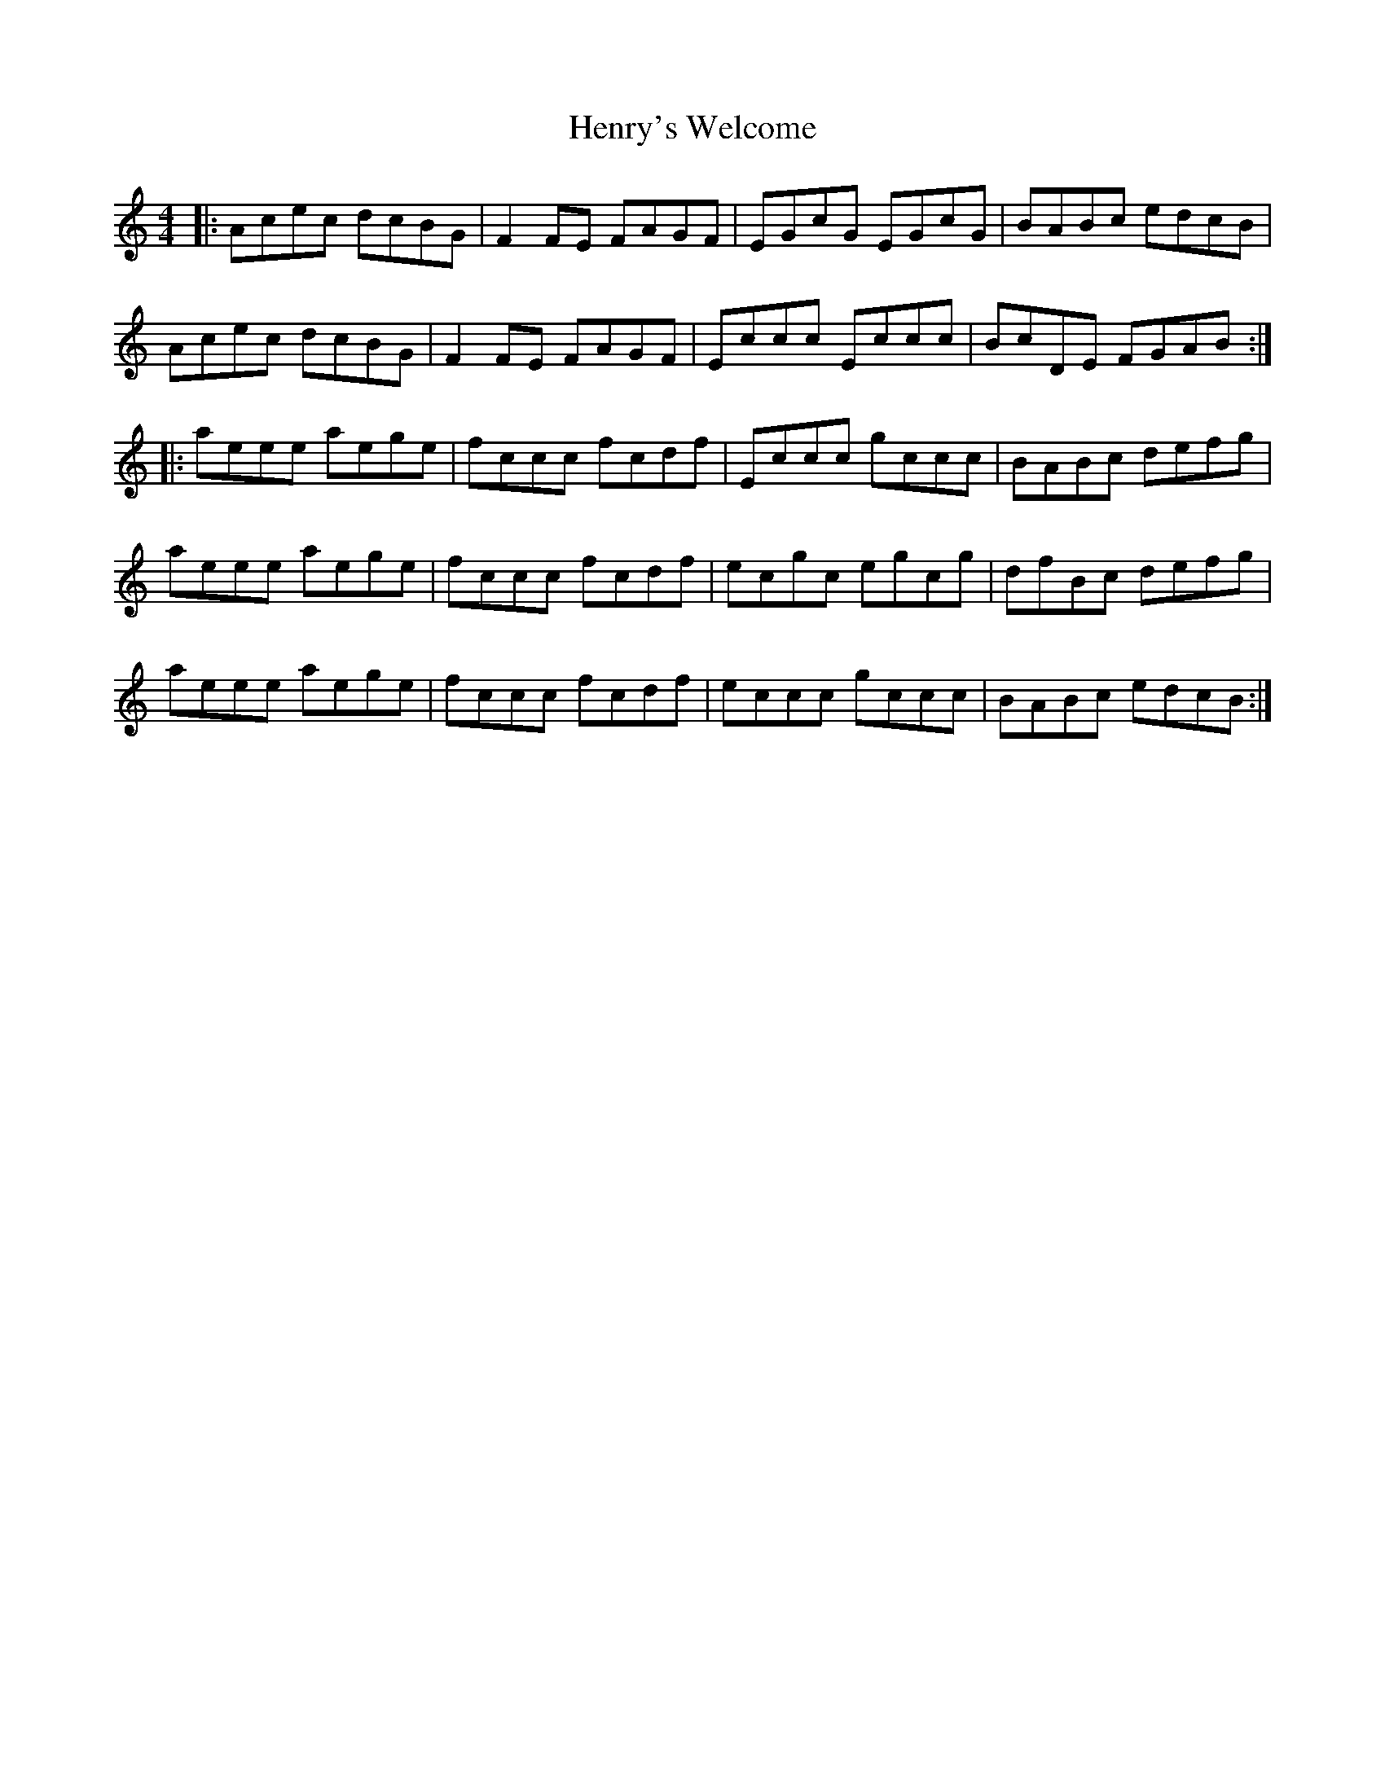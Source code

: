 X: 17207
T: Henry's Welcome
R: reel
M: 4/4
K: Cmajor
|:Acec dcBG|F2 FE FAGF|EGcG EGcG|BABc edcB|
Acec dcBG|F2 FE FAGF|Eccc Eccc|BcDE FGAB:|
|:aeee aege|fccc fcdf|Eccc gccc|BABc defg|
aeee aege|fccc fcdf|ecgc egcg|dfBc defg|
aeee aege|fccc fcdf|eccc gccc|BABc edcB:|

